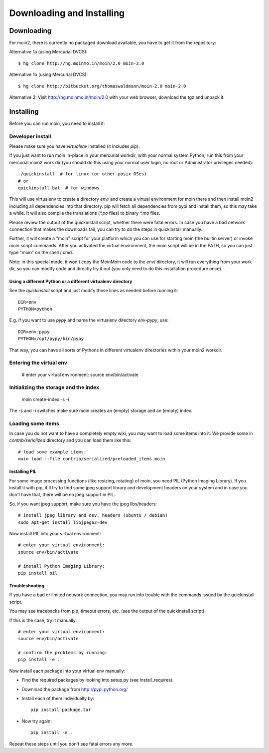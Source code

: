 ==========================
Downloading and Installing
==========================

Downloading
===========
For moin2, there is currently no packaged download available, you have to get
it from the repository:

Alternative 1a (using Mercurial DVCS)::

 $ hg clone http://hg.moinmo.in/moin/2.0 moin-2.0

Alternative 1b (using Mercurial DVCS)::

 $ hg clone http://bitbucket.org/thomaswaldmann/moin-2.0 moin-2.0

Alternative 2:
Visit http://hg.moinmo.in/moin/2.0 with your web browser, download the tgz
and unpack it.

Installing
==========
Before you can run moin, you need to install it:

Developer install
-----------------
Please make sure you have `virtualenv` installed (it includes `pip`).

If you just want to run moin in-place in your mercurial workdir, with your
normal system Python, run this from your mercurial moin2 work dir (you should
do this using your normal user login, no root or Administrator privileges needed)::

 ./quickinstall  # for linux (or other posix OSes)
 # or
 quickinstall.bat  # for windows

This will use virtualenv to create a directory `env/` and create a virtual
environment for moin there and then install moin2 including all dependencies
into that directory.
pip will fetch all dependencies from pypi and install them, so this may take
a while.
It will also compile the translations (`*.po` files) to binary `*.mo` files.

Please review the output of the quickinstall script, whether there were fatal
errors. In case you have a bad network connection that makes the downloads
fail, you can try to do the steps in quickinstall manually.

Further, it will create a "moin" script for your platform which you can use
for starting moin (the builtin server) or invoke moin script commands.
After you activated the virtual environment, the moin script will be in the
PATH, so you can just type "moin" on the shell / cmd.

Note: in this special mode, it won't copy the MoinMoin code to the env/
directory, it will run everything from your work dir, so you can modify code
and directly try it out (you only need to do this installation procedure once).

Using a different Python or a different virtualenv directory
~~~~~~~~~~~~~~~~~~~~~~~~~~~~~~~~~~~~~~~~~~~~~~~~~~~~~~~~~~~~

See the `quickinstall` script and just modify these lines as needed before
running it::

    DIR=env
    PYTHON=python

E.g. if you want to use `pypy` and name the virtualenv directory `env-pypy`,
use::

    DIR=env-pypy
    PYTHON=/opt/pypy/bin/pypy

That way, you can have all sorts of Pythons in different virtualenv directories
within your moin2 workdir.


Entering the virtual env
------------------------

 # enter your virtual environment:
 source env/bin/activate


Initializing the storage and the index
--------------------------------------

 moin create-index -s -i

The -s and -i switches make sure moin creates an (empty) storage and an (empty)
index.


Loading some items
------------------
In case you do not want to have a completely empty wiki, you may want to load
some items into it. We provide some in `contrib/serialized` directory and you
can load them like this::

 # load some example items:
 moin load --file contrib/serialized/preloaded_items.moin


Installing PIL
~~~~~~~~~~~~~~
For some image processing functions (like resizing, rotating) of moin, you
need PIL (Python Imaging Library). If you install it with pip, it'll try to
find some jpeg support library and development headers on your system and
in case you don't have that, there will be no jpeg support in PIL.

So, if you want jpeg support, make sure you have the jpeg libs/headers::

 # install jpeg library and dev. headers (ubuntu / debian)
 sudo apt-get install libjpeg62-dev

Now install PIL into your virtual environment::

 # enter your virtual environment:
 source env/bin/activate

 # install Python Imaging Library:
 pip install pil

Troubleshooting
~~~~~~~~~~~~~~~
If you have a bad or limited network connection, you may run into trouble
with the commands issued by the quickinstall script.

You may see tracebacks from pip, timeout errors, etc. (see the output of the
quickinstall script).

If this is the case, try it manually::

 # enter your virtual environment:
 source env/bin/activate

 # confirm the problems by running:
 pip install -e .

Now install each package into your virtual env manually:

* Find the required packages by looking into setup.py (see install_requires).
* Download the package from http://pypi.python.org/
* Install each of them individually by::
 
    pip install package.tar

* Now try again::

    pip install -e .

Repeat these steps until you don't see fatal errors any more.


